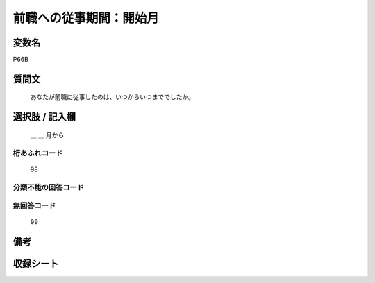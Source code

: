 .. title:: P66B
.. rst-class:: item

====================================================================================================
前職への従事期間：開始月
====================================================================================================

.. rst-class:: varname

変数名
==================

P66B

.. rst-class:: question

質問文
==================


   あなたが前職に従事したのは、いつからいつまででしたか。



.. rst-class:: answer

選択肢 / 記入欄
======================

  ＿ ＿ 月から



.. rst-class:: overflow

桁あふれコード
-------------------------------
  98


.. rst-class:: not_classified

分類不能の回答コード
-------------------------------------
  


.. rst-class:: not_available

無回答コード
-------------------------------------
  99


.. rst-class:: bikou

備考
==================
 



.. rst-class:: include_sheet

収録シート
=======================================
.. hlist::
   :columns: 3
   
   
   * p1_1
   
   * p5b_1
   
   * p11c_1
   
   * p16d_1
   
   * p21e_1
   
   


.. index:: P66B